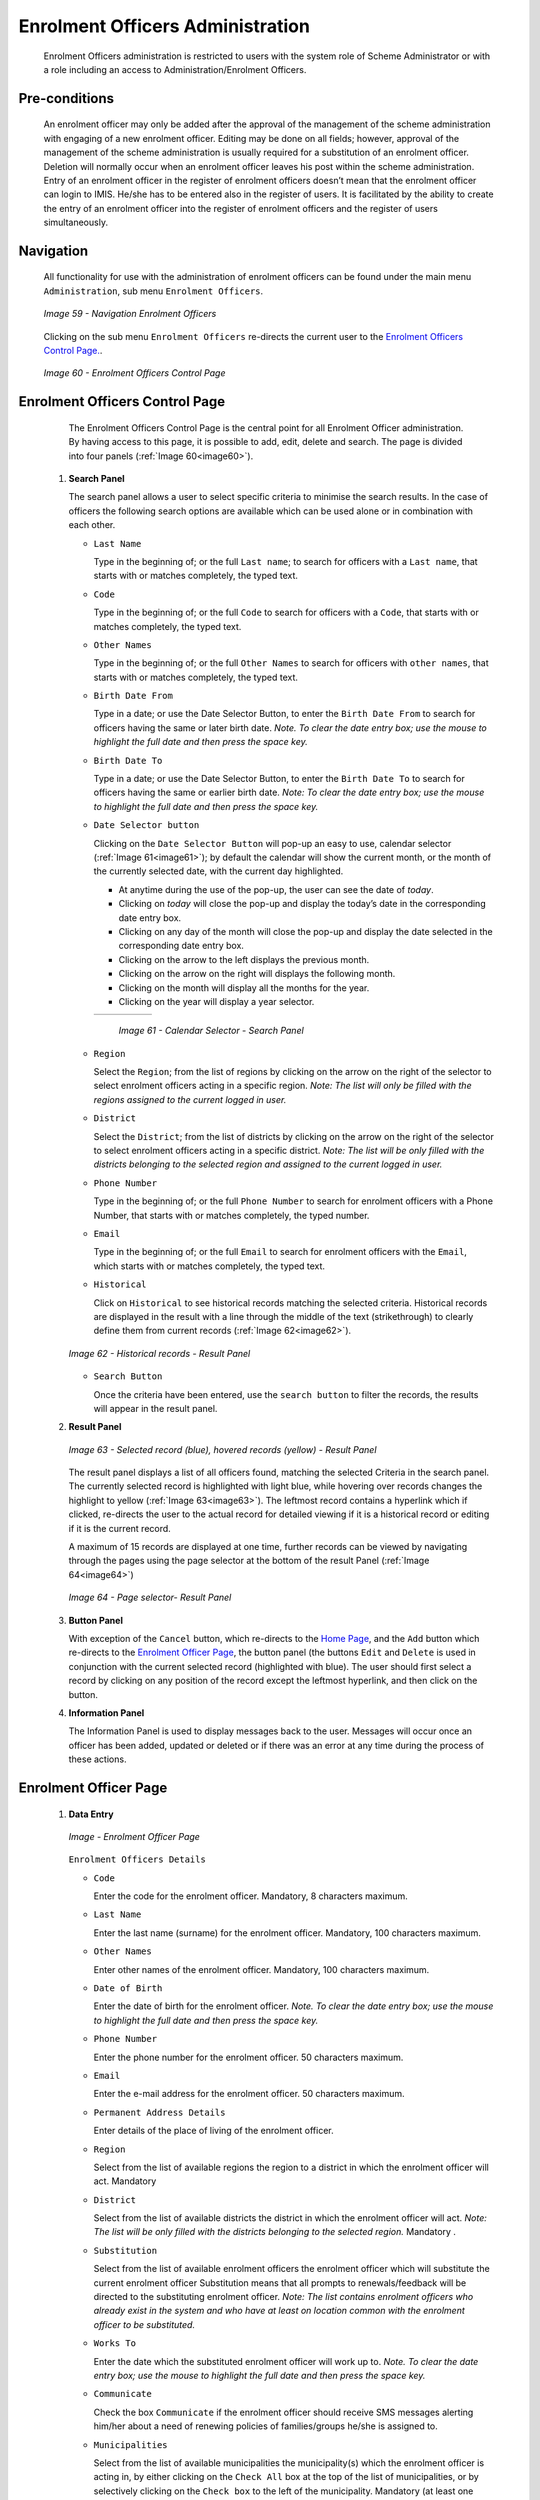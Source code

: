

Enrolment Officers Administration
^^^^^^^^^^^^^^^^^^^^^^^^^^^^^^^^^^^^^^^^^^

  Enrolment Officers administration is restricted to users with the system role of Scheme Administrator or with a role including an access to Administration/Enrolment Officers.

Pre-conditions
""""""""""""""

  An enrolment officer may only be added after the approval of the management of the scheme administration with engaging of a new enrolment officer. Editing may be done on all fields; however, approval of the management of the scheme administration is usually required for a substitution of an enrolment officer. Deletion will normally occur when an enrolment officer leaves his post within the scheme administration. Entry of an enrolment officer in the register of enrolment officers doesn’t mean that the enrolment officer can login to IMIS. He/she has to be entered also in the register of users. It is facilitated by the ability to create the entry of an enrolment officer into the register of enrolment officers and the register of users simultaneously.

Navigation
""""""""""

  All functionality for use with the administration of enrolment officers can be found under the main menu ``Administration``, sub menu ``Enrolment Officers``.

  .. _image59:
  .. figure:: /img/user_manual/image50.png
    :align: center

    `Image 59 - Navigation Enrolment Officers`

  Clicking on the sub menu ``Enrolment Officers`` re-directs the current user to the `Enrolment Officers Control Page. <#enrolment-officers-control-page>`__.

  .. _image60:
  .. figure:: /img/user_manual/image51.png
    :align: center

    `Image 60 - Enrolment Officers Control Page`

Enrolment Officers Control Page
"""""""""""""""""""""""""""""""

  The Enrolment Officers Control Page is the central point for all Enrolment Officer administration. By having access to this page, it is possible to add, edit, delete and search. The page is divided into four panels (:ref:`Image 60<image60>`).

 #. **Search Panel**

    The search panel allows a user to select specific criteria to minimise the search results. In the case of officers the following search options are available which can be used alone or in combination with each other.

    * ``Last Name``

      Type in the beginning of; or the full ``Last name``; to search for officers with a ``Last name``, that starts with or matches completely, the typed text.

    * ``Code``

      Type in the beginning of; or the full ``Code`` to search for officers with a ``Code``, that starts with or matches completely, the typed text.

    * ``Other Names``

      Type in the beginning of; or the full ``Other Names`` to search for officers with ``other names``, that starts with or matches completely, the typed text.

    * ``Birth Date From``

      Type in a date; or use the Date Selector Button, to enter the ``Birth Date From`` to search for officers having the same or later birth date. *Note. To clear the date entry box; use the mouse to highlight the full date and then press the space key.*

    * ``Birth Date To``

      Type in a date; or use the Date Selector Button, to enter the ``Birth Date To`` to search for officers having the same or earlier birth date. *Note: To clear the date entry box; use the mouse to highlight the full date and then press the space key.*

    * ``Date Selector button``

      Clicking on the ``Date Selector Button`` will pop-up an easy to use, calendar selector (:ref:`Image 61<image61>`); by default the calendar will show the current month, or the month of the currently selected date, with the current day highlighted.

      - At anytime during the use of the pop-up, the user can see the date of *today*.
      - Clicking on *today* will close the pop-up and display the today’s date in the corresponding date entry box.
      - Clicking on any day of the month will close the pop-up and display the date selected in the corresponding date entry box.
      - Clicking on the arrow to the left displays the previous month.
      - Clicking on the arrow on the right will displays the following month.
      - Clicking on the month will display all the months for the year.
      - Clicking on the year will display a year selector.

      .. _image61:
      .. |logo18| image:: /img/user_manual/image6.png
        :scale: 100%
        :align: middle
      .. |logo19| image:: /img/user_manual/image7.png
        :scale: 100%
        :align: middle
      .. |logo20| image:: /img/user_manual/image8.png
        :scale: 100%
        :align: middle

      +----------++---------++---------+
      | |logo18| || |logo19||| |logo20||
      +----------++---------++---------+

        `Image 61 - Calendar Selector - Search Panel`

    * ``Region``

      Select the ``Region``; from the list of regions by clicking on the arrow on the right of the selector to select enrolment officers acting in a specific region. *Note: The list will only be filled with the regions assigned to the current logged in user.*

    * ``District``

      Select the ``District``; from the list of districts by clicking on the arrow on the right of the selector to select enrolment officers acting in a specific district. *Note: The list will be only filled with the districts belonging to the selected region and assigned to the current logged in user.*

    * ``Phone Number``

      Type in the beginning of; or the full ``Phone Number`` to search for enrolment officers with a Phone Number, that starts with or matches completely, the typed number.

    * ``Email``

      Type in the beginning of; or the full ``Email`` to search for enrolment officers with the ``Email``, which starts with or matches completely, the typed text.

    * ``Historical``

      Click on ``Historical`` to see historical records matching the selected criteria. Historical records are displayed in the result with a line through the middle of the text (strikethrough) to clearly define them from current records (:ref:`Image 62<image62>`).

    .. _image62:
    .. figure:: /img/user_manual/image52.png
      :align: center

      `Image 62 - Historical records - Result Panel`

    * ``Search Button``

      Once the criteria have been entered, use the ``search button`` to filter the records, the results will appear in the result panel.

 #. **Result Panel**

    .. _image63:
    .. figure:: /img/user_manual/image53.png
      :align: center

      `Image 63  - Selected record (blue), hovered records (yellow) - Result Panel`

    The result panel displays a list of all officers found, matching the selected Criteria in the search panel. The currently selected record is highlighted with light blue, while hovering over records changes the highlight to yellow (:ref:`Image 63<image63>`). The leftmost record contains a hyperlink which if clicked, re-directs the user to the actual record for detailed viewing if it is a historical record or editing if it is the current record.

    A maximum of 15 records are displayed at one time, further records can be viewed by navigating through the pages using the page selector at the bottom of the result Panel (:ref:`Image 64<image64>`)

    .. _image64:
    .. figure:: /img/user_manual/image11.png
      :align: center

      `Image 64 - Page selector- Result Panel`

 #. **Button Panel**

    With exception of the ``Cancel`` button, which re-directs to the `Home Page <#image-2.2-home-page>`__, and the ``Add`` button which re-directs to the `Enrolment Officer Page <#enrolment-officer-page>`__, the button panel (the buttons ``Edit`` and ``Delete`` is used in conjunction with the current selected record (highlighted with blue). The user should first select a record by clicking on any position of the record except the leftmost hyperlink, and then click on the button.

 #. **Information Panel**

    The Information Panel is used to display messages back to the user. Messages will occur once an officer has been added, updated or deleted or if there was an error at any time during the process of these actions.

Enrolment Officer Page
"""""""""""""""""""""""

 #. **Data Entry**

    .. _enrolment_officer_page_img:
    .. figure:: /img/user_manual/enrolment_officer_page.png
       :align: center

       `Image - Enrolment Officer Page`

    ``Enrolment Officers Details``

    * ``Code``

      Enter the code for the enrolment officer. Mandatory, 8 characters maximum.

    * ``Last Name``

      Enter the last name (surname) for the enrolment officer. Mandatory, 100 characters maximum.

    * ``Other Names``

      Enter other names of the enrolment officer. Mandatory, 100 characters maximum.

    * ``Date of Birth``

      Enter the date of birth for the enrolment officer. *Note. To clear the date entry box; use the mouse to highlight the full date and then press the space key.*

    * ``Phone Number``

      Enter the phone number for the enrolment officer. 50 characters maximum.

    * ``Email``

      Enter the e-mail address for the enrolment officer. 50 characters maximum.

    * ``Permanent Address Details``

      Enter details of the place of living of the enrolment officer.

    * ``Region``

      Select from the list of available regions the region to a district in which the enrolment officer will act. Mandatory

    * ``District``

      Select from the list of available districts the district in which the enrolment officer will act. *Note: The list will be only filled with the districts belonging to the selected region.* Mandatory .

    * ``Substitution``

      Select from the list of available enrolment officers the enrolment officer which will substitute the current enrolment officer Substitution means that all prompts to renewals/feedback will be directed to the substituting enrolment officer. *Note: The list contains enrolment officers who already exist in the system and who have at least on location common with the enrolment officer to be substituted.*

    * ``Works To``

      Enter the date which the substituted enrolment officer will work up to. *Note. To clear the date entry box; use the mouse to highlight the full date and then press the space key.*

    * ``Communicate``

      Check the box ``Communicate`` if the enrolment officer should receive SMS messages alerting him/her about a need of renewing policies of families/groups he/she is assigned to.

    * ``Municipalities``

      Select from the list of available municipalities the municipality(s) which the enrolment officer is acting in, by either clicking on the ``Check All`` box at the top of the list of municipalities, or by selectively clicking on the ``Check box`` to the left of the municipality. Mandatory (at least one municipality must be selected.

    * ``Villages``

      Select from the list of available villages the village(s) which the enrolment officer is acting in, by either clicking on the ``Check All`` box at the top of the list of villages, or by selectively clicking on the ``Check box`` to the left of the village. Villages are pre-selected based on the selected municipality. The pre-selection can be modified. Mandatory (at least one village must be selected.

    * ``village Officer Details``

    * ``Code``

      Enter the code for the Village Executive officer. 25 characters maximum.

    * ``Last name``

      Enter the last name (surname) for the Village Executive officer. 100 characters maximum.

    * ``Other Names``

      Enter other names of the Village Executive officer. 100 characters maximum.

    * ``Phone Number``

      Enter the phone number for the Village Executive officer. 25 characters maximum.

    * ``Email``

      Enter the e-mail address for the Village Executive officer. 50 characters maximum.

    * ``Date of Birth``

      Enter the date of birth for the Village Executive officer. *Note. To clear the date entry box; use the mouse to highlight the full date and then press the space key.*

    * ``Include Login``

      Enable the enrolment officer to use openIMIS web by creating web credentials (enrolment officers primary interface is the enrolment application running on android device that doesn't require openIMIS user), the change must be saved to be taken into account.

        .. _enrolment_officer_page_login:
        .. figure:: /img/user_manual/enrolment_officer_login.png
           :align: center

           `Image - Enrolment Officer Login`

      Once the login is created, it will be visible in the `User Control Page <#user-control-page>`__

 #. **Saving**

    Once all mandatory data is entered, clicking on the ``Save`` button will save the record. The user will be re-directed back to the `Enrolment Officers Control Page <#enrolment-officers-control-page>`__, with the newly saved record displayed and selected in the result panel. A message confirming that the officer has been saved will appear on the Information Panel.

 #. **Mandatory data**

    If mandatory data is not entered at the time the user clicks the ``Save`` button, a message will appear in the Information Panel, and the data field will take the focus (by an asterisk on the right of the corresponding data field).

 #. **Cancel**

    By clicking on the ``Cancel`` button, the user will be re-directed to the `Enrolment Officers Control Page <#enrolment-officers-control-page>`__.

Adding an Enrolment Officer
"""""""""""""""""""""""""""

  Click on the ``Add`` button to re-direct to the `Enrolment Officer Page <#enrolment-officer-page>`__\ .

  When the page opens all entry fields are empty. See the `Enrolment Officer Page <#enrolment-officer-page>`__ for information on the data entry and mandatory fields

Editing an Enrolment Officer
""""""""""""""""""""""""""""

  Click on the ``Edit`` button to re-direct to the `Enrolment Officer Page <#enrolment-officer-page>`__\ .

  The page will open with the current information loaded into the data entry fields. See the `Enrolment Officer Page <#enrolment-officer-page>`__ for information on the data entry and manditory fields.

Deleting an Enrolment Officer
"""""""""""""""""""""""""""""

  Click on the ``Delete`` button to delete the currently selected record.

  Before deleting a confirmation popup (:ref:`Image 66<image66>`) is displayed, which requires the user to confirm if the action should really be carried out?

  .. _image66:
  .. figure:: /img/user_manual/image24.png
    :align: center

    `Image 66 - Delete confirmation- Button Panel`

  When an officer is deleted, all records retaining to the deleted officer will still be available by selecting historical records.
